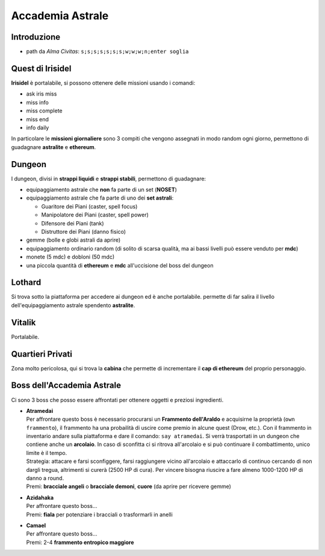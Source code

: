 Accademia Astrale
=================

Introduzione
------------
* path da *Alma Civitas*: ``s;s;s;s;s;s;s;w;w;w;n;enter soglia``

.. _accademia_quest:

Quest di Irisidel
-----------------
**Irisidel** è portalabile, si possono ottenere delle missioni usando i comandi:

* ask iris miss
* miss info
* miss complete
* miss end
* info daily

In particolare le **missioni giornaliere** sono 3 compiti che vengono assegnati in
modo random ogni giorno, permettono di guadagnare **astralite** e **ethereum**.

.. _accademia_dungeon:

Dungeon
-------
I dungeon, divisi in **strappi liquidi** e **strappi stabili**, permettono di guadagnare:

* equipaggiamento astrale che **non** fa parte di un set (**NOSET**)
* equipaggiamento astrale che fa parte di uno dei **set astrali**:

  * Guaritore dei Piani (caster, spell focus)
  * Manipolatore dei Piani (caster, spell power)
  * Difensore dei Piani (tank)
  * Distruttore dei Piani (danno fisico)

* gemme (bolle e globi astrali da aprire)
* equipaggiamento ordinario random (di solito di scarsa qualità, ma ai bassi livelli può
  essere venduto per **mdc**)
* monete (5 mdc) e dobloni (50 mdc)
* una piccola quantità di **ethereum** e **mdc** all'uccisione del boss del dungeon

Lothard
-------
Si trova sotto la piattaforma per accedere ai dungeon ed è anche portalabile. permette
di far salira il livello dell'equipaggiamento astrale spendento **astralite**.

Vitalik
-------
Portalabile.

Quartieri Privati
-----------------
Zona molto pericolosa, qui si trova la **cabina** che permette di incrementare il **cap di ethereum** del proprio personaggio.

.. _accademia_boss:

Boss dell'Accademia Astrale
---------------------------
Ci sono 3 boss che posso essere affrontati per ottenere oggetti e preziosi ingredienti.

* | **Atramedai**
  | Per affrontare questo boss è necessario procurarsi un **Frammento dell'Araldo** e 
    acquisirne la proprietà (``own frammento``), il frammento ha una probailità
    di uscire come premio in alcune quest (Drow, etc.).
    Con il frammento in inventario andare sulla piattaforma e dare
    il comando: ``say atramedai``. Si verrà trasportati in un dungeon
    che contiene anche un **arcolaio**. In caso di sconfitta ci si ritrova all'arcolaio
    e si può continuare il combattimento, unico limite è il tempo.
  | Strategia: attacare e farsi sconfiggere, farsi raggiungere vicino all'arcolaio 
    e attaccarlo di continuo cercando di non dargli tregua, altrimenti si curerà 
    (2500 HP di cura). Per vincere bisogna riuscire a fare almeno 1000-1200 HP di danno
    a round.
  | Premi: **bracciale angeli** o **bracciale demoni**, **cuore** (da aprire per ricevere gemme)

* | **Azidahaka**
  | Per affrontare questo boss...
  | Premi: **fiala** per potenziare i bracciali o trasformarli in anelli

* | **Camael**
  | Per affrontare questo boss...
  | Premi: 2-4 **frammento entropico maggiore**
